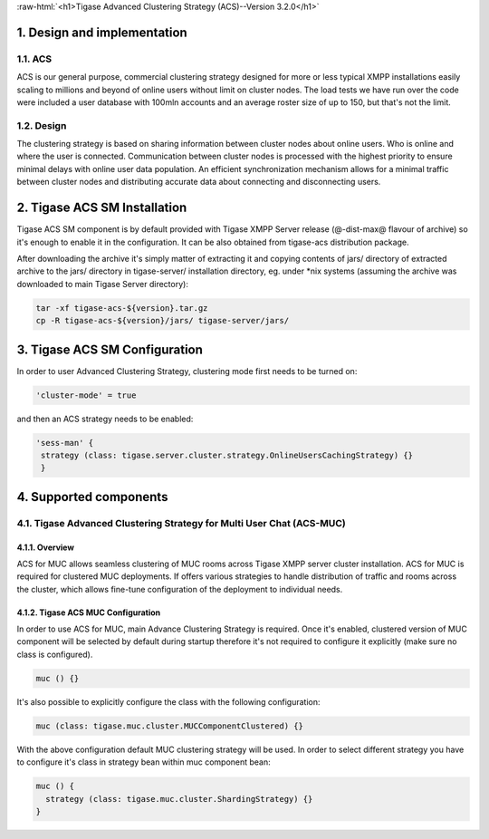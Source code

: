 :raw-html:`<h1>Tigase Advanced Clustering Strategy (ACS)--Version 3.2.0</h1>`

1. Design and implementation
============================

1.1. ACS
--------

ACS is our general purpose, commercial clustering strategy designed for more or less typical XMPP installations easily scaling to millions and beyond of online users without limit on cluster nodes. The load tests we have run over the code were included a user database with 100mln accounts and an average roster size of up to 150, but that\'s not the limit.

1.2. Design
-----------
The clustering strategy is based on sharing information between cluster nodes about online users. Who is online and where the user is connected. Communication between cluster nodes is processed with the highest priority to ensure minimal delays with online user data population. An efficient synchronization mechanism allows for a minimal traffic between cluster nodes and distributing accurate data about connecting and disconnecting users.

2. Tigase ACS SM Installation
=============================

Tigase ACS SM component is by default provided with Tigase XMPP Server release (@-dist-max@ flavour of archive) so it\'s enough to enable it in the configuration. It can be also obtained from tigase-acs distribution package.

After downloading the archive it\'s simply matter of extracting it and copying contents of jars/ directory of extracted archive to the jars/ directory in tigase-server/ installation directory, eg. under \*nix systems (assuming the archive was downloaded to main Tigase Server directory):

.. code-block:: bash

   tar -xf tigase-acs-${version}.tar.gz
   cp -R tigase-acs-${version}/jars/ tigase-server/jars/

3. Tigase ACS SM Configuration
==============================

In order to user Advanced Clustering Strategy, clustering mode first needs to be turned on:

.. code-block:: bash

   'cluster-mode' = true

and then an ACS strategy needs to be enabled:

.. code-block:: bash

   'sess-man' {
    strategy (class: tigase.server.cluster.strategy.OnlineUsersCachingStrategy) {}
    }

4. Supported components
=======================

4.1. Tigase Advanced Clustering Strategy for Multi User Chat (ACS-MUC)
----------------------------------------------------------------------

4.1.1. Overview
^^^^^^^^^^^^^^^

ACS for MUC allows seamless clustering of MUC rooms across Tigase XMPP server cluster installation. ACS for MUC is required for clustered MUC deployments. If offers various strategies to handle distribution of traffic and rooms across the cluster, which allows fine-tune configuration of the deployment to individual needs.

4.1.2. Tigase ACS MUC Configuration
^^^^^^^^^^^^^^^^^^^^^^^^^^^^^^^^^^^
In order to use ACS for MUC, main Advance Clustering Strategy is required. Once it\'s enabled, clustered version of MUC component will be selected by default during startup therefore it\'s not required to configure it explicitly (make sure no class is configured).

.. code-block:: bash

   muc () {}

It\'s also possible to explicitly configure the class with the following configuration:

.. code-block:: bash

   muc (class: tigase.muc.cluster.MUCComponentClustered) {}

With the above configuration default MUC clustering strategy will be used. In order to select different strategy you have to configure it\'s class in strategy bean within muc component bean:

.. code-block:: bash

   muc () {
     strategy (class: tigase.muc.cluster.ShardingStrategy) {}
   }


